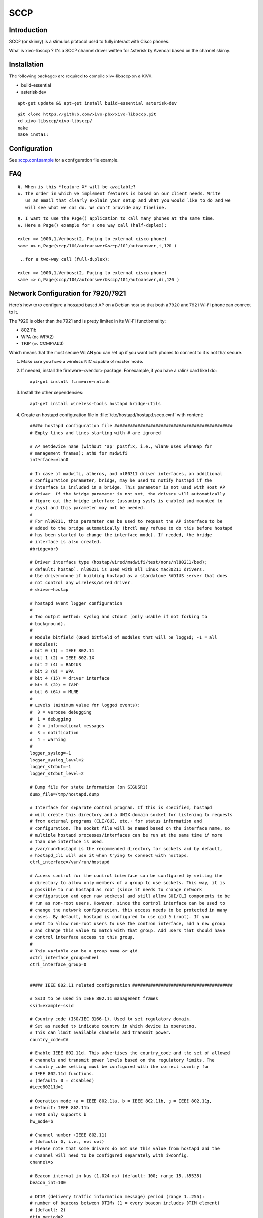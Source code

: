 ****
SCCP
****

Introduction
============

SCCP (or skinny) is a stimulus protocol used to fully interact with Cisco phones.

What is xivo-libsccp ? It's a SCCP channel driver written for Asterisk by Avencall based on the channel skinny.


Installation
============

The following packages are required to compile xivo-libsccp on a XiVO.

* build-essential
* asterisk-dev

::

   apt-get update && apt-get install build-essential asterisk-dev

::

   git clone https://github.com/xivo-pbx/xivo-libsccp.git
   cd xivo-libsccp/xivo-libsccp/
   make
   make install


Configuration
=============

See `sccp.conf.sample`_ for a configuration file example.

.. _sccp.conf.sample: https://raw.github.com/xivo-pbx/xivo-libsccp/master/configs/sccp.conf.sample


FAQ
===

::

   Q. When is this *feature X* will be available?
   A. The order in which we implement features is based on our client needs. Write
      us an email that clearly explain your setup and what you would like to do and we
      will see what we can do. We don't provide any timeline.

::

   Q. I want to use the Page() application to call many phones at the same time.
   A. Here a Page() example for a one way call (half-duplex):

   exten => 1000,1,Verbose(2, Paging to external cisco phone)
   same => n,Page(sccp/100/autoanswer&sccp/101/autoanswer,i,120 )

   ...for a two-way call (full-duplex):

   exten => 1000,1,Verbose(2, Paging to external cisco phone)
   same => n,Page(sccp/100/autoanswer&sccp/101/autoanswer,di,120 )


Network Configuration for 7920/7921
===================================

Here's how to to configure a hostapd based AP on a Debian host so that both
a 7920 and 7921 Wi-Fi phone can connect to it.

The 7920 is older than the 7921 and is pretty limited in its Wi-Fi functionnality:

* 802.11b
* WPA (no WPA2)
* TKIP (no CCMP/AES)

Which means that the most secure WLAN you can set up if you want both phones to
connect to it is not that secure.

#. Make sure you have a wireless NIC capable of master mode.

#. If needed, install the firmware-<vendor> package. For example, if you have a ralink
   card like I do::

      apt-get install firmware-ralink

#. Install the other dependencies::

      apt-get install wireless-tools hostapd bridge-utils

#. Create an hostapd configuration file in :file:`/etc/hostapd/hostapd.sccp.conf` with content::

      ##### hostapd configuration file ##############################################
      # Empty lines and lines starting with # are ignored

      # AP netdevice name (without 'ap' postfix, i.e., wlan0 uses wlan0ap for
      # management frames); ath0 for madwifi
      interface=wlan0

      # In case of madwifi, atheros, and nl80211 driver interfaces, an additional
      # configuration parameter, bridge, may be used to notify hostapd if the
      # interface is included in a bridge. This parameter is not used with Host AP
      # driver. If the bridge parameter is not set, the drivers will automatically
      # figure out the bridge interface (assuming sysfs is enabled and mounted to
      # /sys) and this parameter may not be needed.
      #
      # For nl80211, this parameter can be used to request the AP interface to be
      # added to the bridge automatically (brctl may refuse to do this before hostapd
      # has been started to change the interface mode). If needed, the bridge
      # interface is also created.
      #bridge=br0

      # Driver interface type (hostap/wired/madwifi/test/none/nl80211/bsd);
      # default: hostap). nl80211 is used with all Linux mac80211 drivers.
      # Use driver=none if building hostapd as a standalone RADIUS server that does
      # not control any wireless/wired driver.
      # driver=hostap

      # hostapd event logger configuration
      #
      # Two output method: syslog and stdout (only usable if not forking to
      # background).
      #
      # Module bitfield (ORed bitfield of modules that will be logged; -1 = all
      # modules):
      # bit 0 (1) = IEEE 802.11
      # bit 1 (2) = IEEE 802.1X
      # bit 2 (4) = RADIUS
      # bit 3 (8) = WPA
      # bit 4 (16) = driver interface
      # bit 5 (32) = IAPP
      # bit 6 (64) = MLME
      #
      # Levels (minimum value for logged events):
      #  0 = verbose debugging
      #  1 = debugging
      #  2 = informational messages
      #  3 = notification
      #  4 = warning
      #
      logger_syslog=-1
      logger_syslog_level=2
      logger_stdout=-1
      logger_stdout_level=2

      # Dump file for state information (on SIGUSR1)
      dump_file=/tmp/hostapd.dump

      # Interface for separate control program. If this is specified, hostapd
      # will create this directory and a UNIX domain socket for listening to requests
      # from external programs (CLI/GUI, etc.) for status information and
      # configuration. The socket file will be named based on the interface name, so
      # multiple hostapd processes/interfaces can be run at the same time if more
      # than one interface is used.
      # /var/run/hostapd is the recommended directory for sockets and by default,
      # hostapd_cli will use it when trying to connect with hostapd.
      ctrl_interface=/var/run/hostapd

      # Access control for the control interface can be configured by setting the
      # directory to allow only members of a group to use sockets. This way, it is
      # possible to run hostapd as root (since it needs to change network
      # configuration and open raw sockets) and still allow GUI/CLI components to be
      # run as non-root users. However, since the control interface can be used to
      # change the network configuration, this access needs to be protected in many
      # cases. By default, hostapd is configured to use gid 0 (root). If you
      # want to allow non-root users to use the contron interface, add a new group
      # and change this value to match with that group. Add users that should have
      # control interface access to this group.
      #
      # This variable can be a group name or gid.
      #ctrl_interface_group=wheel
      ctrl_interface_group=0


      ##### IEEE 802.11 related configuration #######################################

      # SSID to be used in IEEE 802.11 management frames
      ssid=example-ssid

      # Country code (ISO/IEC 3166-1). Used to set regulatory domain.
      # Set as needed to indicate country in which device is operating.
      # This can limit available channels and transmit power.
      country_code=CA

      # Enable IEEE 802.11d. This advertises the country_code and the set of allowed
      # channels and transmit power levels based on the regulatory limits. The
      # country_code setting must be configured with the correct country for
      # IEEE 802.11d functions.
      # (default: 0 = disabled)
      #ieee80211d=1

      # Operation mode (a = IEEE 802.11a, b = IEEE 802.11b, g = IEEE 802.11g,
      # Default: IEEE 802.11b
      # 7920 only supports b
      hw_mode=b

      # Channel number (IEEE 802.11)
      # (default: 0, i.e., not set)
      # Please note that some drivers do not use this value from hostapd and the
      # channel will need to be configured separately with iwconfig.
      channel=5

      # Beacon interval in kus (1.024 ms) (default: 100; range 15..65535)
      beacon_int=100

      # DTIM (delivery traffic information message) period (range 1..255):
      # number of beacons between DTIMs (1 = every beacon includes DTIM element)
      # (default: 2)
      dtim_period=2

      # Maximum number of stations allowed in station table. New stations will be
      # rejected after the station table is full. IEEE 802.11 has a limit of 2007
      # different association IDs, so this number should not be larger than that.
      # (default: 2007)
      max_num_sta=255

      # RTS/CTS threshold; 2347 = disabled (default); range 0..2347
      # If this field is not included in hostapd.conf, hostapd will not control
      # RTS threshold and 'iwconfig wlan# rts <val>' can be used to set it.
      rts_threshold=2347

      # Fragmentation threshold; 2346 = disabled (default); range 256..2346
      # If this field is not included in hostapd.conf, hostapd will not control
      # fragmentation threshold and 'iwconfig wlan# frag <val>' can be used to set
      # it.
      fragm_threshold=2346

      # Rate configuration
      # Default is to enable all rates supported by the hardware. This configuration
      # item allows this list be filtered so that only the listed rates will be left
      # in the list. If the list is empty, all rates are used. This list can have
      # entries that are not in the list of rates the hardware supports (such entries
      # are ignored). The entries in this list are in 100 kbps, i.e., 11 Mbps = 110.
      # If this item is present, at least one rate have to be matching with the rates
      # hardware supports.
      # default: use the most common supported rate setting for the selected
      # hw_mode (i.e., this line can be removed from configuration file in most
      # cases)
      #supported_rates=10 20 55 110 60 90 120 180 240 360 480 540

      # Basic rate set configuration
      # List of rates (in 100 kbps) that are included in the basic rate set.
      # If this item is not included, usually reasonable default set is used.
      #basic_rates=10 20
      #basic_rates=10 20 55 110
      #basic_rates=60 120 240

      # Short Preamble
      # This parameter can be used to enable optional use of short preamble for
      # frames sent at 2 Mbps, 5.5 Mbps, and 11 Mbps to improve network performance.
      # This applies only to IEEE 802.11b-compatible networks and this should only be
      # enabled if the local hardware supports use of short preamble. If any of the
      # associated STAs do not support short preamble, use of short preamble will be
      # disabled (and enabled when such STAs disassociate) dynamically.
      # 0 = do not allow use of short preamble (default)
      # 1 = allow use of short preamble
      #preamble=1

      # Station MAC address -based authentication
      # Please note that this kind of access control requires a driver that uses
      # hostapd to take care of management frame processing and as such, this can be
      # used with driver=hostap or driver=nl80211, but not with driver=madwifi.
      # 0 = accept unless in deny list
      # 1 = deny unless in accept list
      # 2 = use external RADIUS server (accept/deny lists are searched first)
      macaddr_acl=0

      # Accept/deny lists are read from separate files (containing list of
      # MAC addresses, one per line). Use absolute path name to make sure that the
      # files can be read on SIGHUP configuration reloads.
      #accept_mac_file=/etc/hostapd.accept
      #deny_mac_file=/etc/hostapd.deny

      # IEEE 802.11 specifies two authentication algorithms. hostapd can be
      # configured to allow both of these or only one. Open system authentication
      # should be used with IEEE 802.1X.
      # Bit fields of allowed authentication algorithms:
      # bit 0 = Open System Authentication
      # bit 1 = Shared Key Authentication (requires WEP)
      auth_algs=1

      # Send empty SSID in beacons and ignore probe request frames that do not
      # specify full SSID, i.e., require stations to know SSID.
      # default: disabled (0)
      # 1 = send empty (length=0) SSID in beacon and ignore probe request for
      #     broadcast SSID
      # 2 = clear SSID (ASCII 0), but keep the original length (this may be required
      #     with some clients that do not support empty SSID) and ignore probe
      #     requests for broadcast SSID
      ignore_broadcast_ssid=0

      # TX queue parameters (EDCF / bursting)
      # tx_queue_<queue name>_<param>
      # queues: data0, data1, data2, data3, after_beacon, beacon
      #		(data0 is the highest priority queue)
      # parameters:
      #   aifs: AIFS (default 2)
      #   cwmin: cwMin (1, 3, 7, 15, 31, 63, 127, 255, 511, 1023)
      #   cwmax: cwMax (1, 3, 7, 15, 31, 63, 127, 255, 511, 1023); cwMax >= cwMin
      #   burst: maximum length (in milliseconds with precision of up to 0.1 ms) for
      #          bursting
      #
      # Default WMM parameters (IEEE 802.11 draft; 11-03-0504-03-000e):
      # These parameters are used by the access point when transmitting frames
      # to the clients.
      #
      # Low priority / AC_BK = background
      #tx_queue_data3_aifs=7
      #tx_queue_data3_cwmin=15
      #tx_queue_data3_cwmax=1023
      #tx_queue_data3_burst=0
      # Note: for IEEE 802.11b mode: cWmin=31 cWmax=1023 burst=0
      #
      # Normal priority / AC_BE = best effort
      #tx_queue_data2_aifs=3
      #tx_queue_data2_cwmin=15
      #tx_queue_data2_cwmax=63
      #tx_queue_data2_burst=0
      # Note: for IEEE 802.11b mode: cWmin=31 cWmax=127 burst=0
      #
      # High priority / AC_VI = video
      #tx_queue_data1_aifs=1
      #tx_queue_data1_cwmin=7
      #tx_queue_data1_cwmax=15
      #tx_queue_data1_burst=3.0
      # Note: for IEEE 802.11b mode: cWmin=15 cWmax=31 burst=6.0
      #
      # Highest priority / AC_VO = voice
      #tx_queue_data0_aifs=1
      #tx_queue_data0_cwmin=3
      #tx_queue_data0_cwmax=7
      #tx_queue_data0_burst=1.5
      # Note: for IEEE 802.11b mode: cWmin=7 cWmax=15 burst=3.3

      # 802.1D Tag (= UP) to AC mappings
      # WMM specifies following mapping of data frames to different ACs. This mapping
      # can be configured using Linux QoS/tc and sch_pktpri.o module.
      # 802.1D Tag	802.1D Designation	Access Category	WMM Designation
      # 1		BK			AC_BK		Background
      # 2		-			AC_BK		Background
      # 0		BE			AC_BE		Best Effort
      # 3		EE			AC_BE		Best Effort
      # 4		CL			AC_VI		Video
      # 5		VI			AC_VI		Video
      # 6		VO			AC_VO		Voice
      # 7		NC			AC_VO		Voice
      # Data frames with no priority information: AC_BE
      # Management frames: AC_VO
      # PS-Poll frames: AC_BE

      # Default WMM parameters (IEEE 802.11 draft; 11-03-0504-03-000e):
      # for 802.11a or 802.11g networks
      # These parameters are sent to WMM clients when they associate.
      # The parameters will be used by WMM clients for frames transmitted to the
      # access point.
      #
      # note - txop_limit is in units of 32microseconds
      # note - acm is admission control mandatory flag. 0 = admission control not
      # required, 1 = mandatory
      # note - here cwMin and cmMax are in exponent form. the actual cw value used
      # will be (2^n)-1 where n is the value given here
      #
      wmm_enabled=1
      #
      # WMM-PS Unscheduled Automatic Power Save Delivery [U-APSD]
      # Enable this flag if U-APSD supported outside hostapd (eg., Firmware/driver)
      #uapsd_advertisement_enabled=1
      #
      # Low priority / AC_BK = background
      wmm_ac_bk_cwmin=4
      wmm_ac_bk_cwmax=10
      wmm_ac_bk_aifs=7
      wmm_ac_bk_txop_limit=0
      wmm_ac_bk_acm=0
      # Note: for IEEE 802.11b mode: cWmin=5 cWmax=10
      #
      # Normal priority / AC_BE = best effort
      wmm_ac_be_aifs=3
      wmm_ac_be_cwmin=4
      wmm_ac_be_cwmax=10
      wmm_ac_be_txop_limit=0
      wmm_ac_be_acm=0
      # Note: for IEEE 802.11b mode: cWmin=5 cWmax=7
      #
      # High priority / AC_VI = video
      wmm_ac_vi_aifs=2
      wmm_ac_vi_cwmin=3
      wmm_ac_vi_cwmax=4
      wmm_ac_vi_txop_limit=94
      wmm_ac_vi_acm=0
      # Note: for IEEE 802.11b mode: cWmin=4 cWmax=5 txop_limit=188
      #
      # Highest priority / AC_VO = voice
      wmm_ac_vo_aifs=2
      wmm_ac_vo_cwmin=2
      wmm_ac_vo_cwmax=3
      wmm_ac_vo_txop_limit=47
      wmm_ac_vo_acm=0
      # Note: for IEEE 802.11b mode: cWmin=3 cWmax=4 burst=102

      # Static WEP key configuration
      #
      # The key number to use when transmitting.
      # It must be between 0 and 3, and the corresponding key must be set.
      # default: not set
      #wep_default_key=0
      # The WEP keys to use.
      # A key may be a quoted string or unquoted hexadecimal digits.
      # The key length should be 5, 13, or 16 characters, or 10, 26, or 32
      # digits, depending on whether 40-bit (64-bit), 104-bit (128-bit), or
      # 128-bit (152-bit) WEP is used.
      # Only the default key must be supplied; the others are optional.
      # default: not set
      #wep_key0=123456789a
      #wep_key1="vwxyz"
      #wep_key2=0102030405060708090a0b0c0d
      #wep_key3=".2.4.6.8.0.23"

      # Station inactivity limit
      #
      # If a station does not send anything in ap_max_inactivity seconds, an
      # empty data frame is sent to it in order to verify whether it is
      # still in range. If this frame is not ACKed, the station will be
      # disassociated and then deauthenticated. This feature is used to
      # clear station table of old entries when the STAs move out of the
      # range.
      #
      # The station can associate again with the AP if it is still in range;
      # this inactivity poll is just used as a nicer way of verifying
      # inactivity; i.e., client will not report broken connection because
      # disassociation frame is not sent immediately without first polling
      # the STA with a data frame.
      # default: 300 (i.e., 5 minutes)
      #ap_max_inactivity=300

      # Disassociate stations based on excessive transmission failures or other
      # indications of connection loss. This depends on the driver capabilities and
      # may not be available with all drivers.
      #disassoc_low_ack=1

      # Maximum allowed Listen Interval (how many Beacon periods STAs are allowed to
      # remain asleep). Default: 65535 (no limit apart from field size)
      #max_listen_interval=100

      # WDS (4-address frame) mode with per-station virtual interfaces
      # (only supported with driver=nl80211)
      # This mode allows associated stations to use 4-address frames to allow layer 2
      # bridging to be used.
      #wds_sta=1

      # If bridge parameter is set, the WDS STA interface will be added to the same
      # bridge by default. This can be overridden with the wds_bridge parameter to
      # use a separate bridge.
      #wds_bridge=wds-br0

      # Client isolation can be used to prevent low-level bridging of frames between
      # associated stations in the BSS. By default, this bridging is allowed.
      #ap_isolate=1

      ##### IEEE 802.11n related configuration ######################################

      # ieee80211n: Whether IEEE 802.11n (HT) is enabled
      # 0 = disabled (default)
      # 1 = enabled
      # Note: You will also need to enable WMM for full HT functionality.
      #ieee80211n=1

      # ht_capab: HT capabilities (list of flags)
      # LDPC coding capability: [LDPC] = supported
      # Supported channel width set: [HT40-] = both 20 MHz and 40 MHz with secondary
      #	channel below the primary channel; [HT40+] = both 20 MHz and 40 MHz
      #	with secondary channel below the primary channel
      #	(20 MHz only if neither is set)
      #	Note: There are limits on which channels can be used with HT40- and
      #	HT40+. Following table shows the channels that may be available for
      #	HT40- and HT40+ use per IEEE 802.11n Annex J:
      #	freq		HT40-		HT40+
      #	2.4 GHz		5-13		1-7 (1-9 in Europe/Japan)
      #	5 GHz		40,48,56,64	36,44,52,60
      #	(depending on the location, not all of these channels may be available
      #	for use)
      #	Please note that 40 MHz channels may switch their primary and secondary
      #	channels if needed or creation of 40 MHz channel maybe rejected based
      #	on overlapping BSSes. These changes are done automatically when hostapd
      #	is setting up the 40 MHz channel.
      # Spatial Multiplexing (SM) Power Save: [SMPS-STATIC] or [SMPS-DYNAMIC]
      #	(SMPS disabled if neither is set)
      # HT-greenfield: [GF] (disabled if not set)
      # Short GI for 20 MHz: [SHORT-GI-20] (disabled if not set)
      # Short GI for 40 MHz: [SHORT-GI-40] (disabled if not set)
      # Tx STBC: [TX-STBC] (disabled if not set)
      # Rx STBC: [RX-STBC1] (one spatial stream), [RX-STBC12] (one or two spatial
      #	streams), or [RX-STBC123] (one, two, or three spatial streams); Rx STBC
      #	disabled if none of these set
      # HT-delayed Block Ack: [DELAYED-BA] (disabled if not set)
      # Maximum A-MSDU length: [MAX-AMSDU-7935] for 7935 octets (3839 octets if not
      #	set)
      # DSSS/CCK Mode in 40 MHz: [DSSS_CCK-40] = allowed (not allowed if not set)
      # PSMP support: [PSMP] (disabled if not set)
      # L-SIG TXOP protection support: [LSIG-TXOP-PROT] (disabled if not set)
      #ht_capab=[HT40-][SHORT-GI-20][SHORT-GI-40]

      # Require stations to support HT PHY (reject association if they do not)
      #require_ht=1

      ##### IEEE 802.1X-2004 related configuration ##################################

      # Require IEEE 802.1X authorization
      #ieee8021x=1

      # IEEE 802.1X/EAPOL version
      # hostapd is implemented based on IEEE Std 802.1X-2004 which defines EAPOL
      # version 2. However, there are many client implementations that do not handle
      # the new version number correctly (they seem to drop the frames completely).
      # In order to make hostapd interoperate with these clients, the version number
      # can be set to the older version (1) with this configuration value.
      #eapol_version=2

      # Optional displayable message sent with EAP Request-Identity. The first \0
      # in this string will be converted to ASCII-0 (nul). This can be used to
      # separate network info (comma separated list of attribute=value pairs); see,
      # e.g., RFC 4284.
      #eap_message=hello
      #eap_message=hello\0networkid=netw,nasid=foo,portid=0,NAIRealms=example.com

      # WEP rekeying (disabled if key lengths are not set or are set to 0)
      # Key lengths for default/broadcast and individual/unicast keys:
      # 5 = 40-bit WEP (also known as 64-bit WEP with 40 secret bits)
      # 13 = 104-bit WEP (also known as 128-bit WEP with 104 secret bits)
      #wep_key_len_broadcast=5
      #wep_key_len_unicast=5
      # Rekeying period in seconds. 0 = do not rekey (i.e., set keys only once)
      #wep_rekey_period=300

      # EAPOL-Key index workaround (set bit7) for WinXP Supplicant (needed only if
      # only broadcast keys are used)
      eapol_key_index_workaround=0

      # EAP reauthentication period in seconds (default: 3600 seconds; 0 = disable
      # reauthentication).
      #eap_reauth_period=3600

      # Use PAE group address (01:80:c2:00:00:03) instead of individual target
      # address when sending EAPOL frames with driver=wired. This is the most common
      # mechanism used in wired authentication, but it also requires that the port
      # is only used by one station.
      #use_pae_group_addr=1

      ##### Integrated EAP server ###################################################

      # Optionally, hostapd can be configured to use an integrated EAP server
      # to process EAP authentication locally without need for an external RADIUS
      # server. This functionality can be used both as a local authentication server
      # for IEEE 802.1X/EAPOL and as a RADIUS server for other devices.

      # Use integrated EAP server instead of external RADIUS authentication
      # server. This is also needed if hostapd is configured to act as a RADIUS
      # authentication server.
      eap_server=0

      # Path for EAP server user database
      #eap_user_file=/etc/hostapd.eap_user

      # CA certificate (PEM or DER file) for EAP-TLS/PEAP/TTLS
      #ca_cert=/etc/hostapd.ca.pem

      # Server certificate (PEM or DER file) for EAP-TLS/PEAP/TTLS
      #server_cert=/etc/hostapd.server.pem

      # Private key matching with the server certificate for EAP-TLS/PEAP/TTLS
      # This may point to the same file as server_cert if both certificate and key
      # are included in a single file. PKCS#12 (PFX) file (.p12/.pfx) can also be
      # used by commenting out server_cert and specifying the PFX file as the
      # private_key.
      #private_key=/etc/hostapd.server.prv

      # Passphrase for private key
      #private_key_passwd=secret passphrase

      # Enable CRL verification.
      # Note: hostapd does not yet support CRL downloading based on CDP. Thus, a
      # valid CRL signed by the CA is required to be included in the ca_cert file.
      # This can be done by using PEM format for CA certificate and CRL and
      # concatenating these into one file. Whenever CRL changes, hostapd needs to be
      # restarted to take the new CRL into use.
      # 0 = do not verify CRLs (default)
      # 1 = check the CRL of the user certificate
      # 2 = check all CRLs in the certificate path
      #check_crl=1

      # dh_file: File path to DH/DSA parameters file (in PEM format)
      # This is an optional configuration file for setting parameters for an
      # ephemeral DH key exchange. In most cases, the default RSA authentication does
      # not use this configuration. However, it is possible setup RSA to use
      # ephemeral DH key exchange. In addition, ciphers with DSA keys always use
      # ephemeral DH keys. This can be used to achieve forward secrecy. If the file
      # is in DSA parameters format, it will be automatically converted into DH
      # params. This parameter is required if anonymous EAP-FAST is used.
      # You can generate DH parameters file with OpenSSL, e.g.,
      # "openssl dhparam -out /etc/hostapd.dh.pem 1024"
      #dh_file=/etc/hostapd.dh.pem

      # Fragment size for EAP methods
      #fragment_size=1400

      # Configuration data for EAP-SIM database/authentication gateway interface.
      # This is a text string in implementation specific format. The example
      # implementation in eap_sim_db.c uses this as the UNIX domain socket name for
      # the HLR/AuC gateway (e.g., hlr_auc_gw). In this case, the path uses "unix:"
      # prefix.
      #eap_sim_db=unix:/tmp/hlr_auc_gw.sock

      # Encryption key for EAP-FAST PAC-Opaque values. This key must be a secret,
      # random value. It is configured as a 16-octet value in hex format. It can be
      # generated, e.g., with the following command:
      # od -tx1 -v -N16 /dev/random | colrm 1 8 | tr -d ' '
      #pac_opaque_encr_key=000102030405060708090a0b0c0d0e0f

      # EAP-FAST authority identity (A-ID)
      # A-ID indicates the identity of the authority that issues PACs. The A-ID
      # should be unique across all issuing servers. In theory, this is a variable
      # length field, but due to some existing implementations requiring A-ID to be
      # 16 octets in length, it is strongly recommended to use that length for the
      # field to provid interoperability with deployed peer implementations. This
      # field is configured in hex format.
      #eap_fast_a_id=101112131415161718191a1b1c1d1e1f

      # EAP-FAST authority identifier information (A-ID-Info)
      # This is a user-friendly name for the A-ID. For example, the enterprise name
      # and server name in a human-readable format. This field is encoded as UTF-8.
      #eap_fast_a_id_info=test server

      # Enable/disable different EAP-FAST provisioning modes:
      #0 = provisioning disabled
      #1 = only anonymous provisioning allowed
      #2 = only authenticated provisioning allowed
      #3 = both provisioning modes allowed (default)
      #eap_fast_prov=3

      # EAP-FAST PAC-Key lifetime in seconds (hard limit)
      #pac_key_lifetime=604800

      # EAP-FAST PAC-Key refresh time in seconds (soft limit on remaining hard
      # limit). The server will generate a new PAC-Key when this number of seconds
      # (or fewer) of the lifetime remains.
      #pac_key_refresh_time=86400

      # EAP-SIM and EAP-AKA protected success/failure indication using AT_RESULT_IND
      # (default: 0 = disabled).
      #eap_sim_aka_result_ind=1

      # Trusted Network Connect (TNC)
      # If enabled, TNC validation will be required before the peer is allowed to
      # connect. Note: This is only used with EAP-TTLS and EAP-FAST. If any other
      # EAP method is enabled, the peer will be allowed to connect without TNC.
      #tnc=1


      ##### IEEE 802.11f - Inter-Access Point Protocol (IAPP) #######################

      # Interface to be used for IAPP broadcast packets
      #iapp_interface=eth0


      ##### RADIUS client configuration #############################################
      # for IEEE 802.1X with external Authentication Server, IEEE 802.11
      # authentication with external ACL for MAC addresses, and accounting

      # The own IP address of the access point (used as NAS-IP-Address)
      own_ip_addr=127.0.0.1

      # Optional NAS-Identifier string for RADIUS messages. When used, this should be
      # a unique to the NAS within the scope of the RADIUS server. For example, a
      # fully qualified domain name can be used here.
      # When using IEEE 802.11r, nas_identifier must be set and must be between 1 and
      # 48 octets long.
      #nas_identifier=ap.example.com

      # RADIUS authentication server
      #auth_server_addr=127.0.0.1
      #auth_server_port=1812
      #auth_server_shared_secret=secret

      # RADIUS accounting server
      #acct_server_addr=127.0.0.1
      #acct_server_port=1813
      #acct_server_shared_secret=secret

      # Secondary RADIUS servers; to be used if primary one does not reply to
      # RADIUS packets. These are optional and there can be more than one secondary
      # server listed.
      #auth_server_addr=127.0.0.2
      #auth_server_port=1812
      #auth_server_shared_secret=secret2
      #
      #acct_server_addr=127.0.0.2
      #acct_server_port=1813
      #acct_server_shared_secret=secret2

      # Retry interval for trying to return to the primary RADIUS server (in
      # seconds). RADIUS client code will automatically try to use the next server
      # when the current server is not replying to requests. If this interval is set,
      # primary server will be retried after configured amount of time even if the
      # currently used secondary server is still working.
      #radius_retry_primary_interval=600


      # Interim accounting update interval
      # If this is set (larger than 0) and acct_server is configured, hostapd will
      # send interim accounting updates every N seconds. Note: if set, this overrides
      # possible Acct-Interim-Interval attribute in Access-Accept message. Thus, this
      # value should not be configured in hostapd.conf, if RADIUS server is used to
      # control the interim interval.
      # This value should not be less 600 (10 minutes) and must not be less than
      # 60 (1 minute).
      #radius_acct_interim_interval=600

      # Dynamic VLAN mode; allow RADIUS authentication server to decide which VLAN
      # is used for the stations. This information is parsed from following RADIUS
      # attributes based on RFC 3580 and RFC 2868: Tunnel-Type (value 13 = VLAN),
      # Tunnel-Medium-Type (value 6 = IEEE 802), Tunnel-Private-Group-ID (value
      # VLANID as a string). vlan_file option below must be configured if dynamic
      # VLANs are used. Optionally, the local MAC ACL list (accept_mac_file) can be
      # used to set static client MAC address to VLAN ID mapping.
      # 0 = disabled (default)
      # 1 = option; use default interface if RADIUS server does not include VLAN ID
      # 2 = required; reject authentication if RADIUS server does not include VLAN ID
      #dynamic_vlan=0

      # VLAN interface list for dynamic VLAN mode is read from a separate text file.
      # This list is used to map VLAN ID from the RADIUS server to a network
      # interface. Each station is bound to one interface in the same way as with
      # multiple BSSIDs or SSIDs. Each line in this text file is defining a new
      # interface and the line must include VLAN ID and interface name separated by
      # white space (space or tab).
      #vlan_file=/etc/hostapd.vlan

      # Interface where 802.1q tagged packets should appear when a RADIUS server is
      # used to determine which VLAN a station is on.  hostapd creates a bridge for
      # each VLAN.  Then hostapd adds a VLAN interface (associated with the interface
      # indicated by 'vlan_tagged_interface') and the appropriate wireless interface
      # to the bridge.
      #vlan_tagged_interface=eth0


      ##### RADIUS authentication server configuration ##############################

      # hostapd can be used as a RADIUS authentication server for other hosts. This
      # requires that the integrated EAP server is also enabled and both
      # authentication services are sharing the same configuration.

      # File name of the RADIUS clients configuration for the RADIUS server. If this
      # commented out, RADIUS server is disabled.
      #radius_server_clients=/etc/hostapd.radius_clients

      # The UDP port number for the RADIUS authentication server
      #radius_server_auth_port=1812

      # Use IPv6 with RADIUS server (IPv4 will also be supported using IPv6 API)
      #radius_server_ipv6=1


      ##### WPA/IEEE 802.11i configuration ##########################################

      # Enable WPA. Setting this variable configures the AP to require WPA (either
      # WPA-PSK or WPA-RADIUS/EAP based on other configuration). For WPA-PSK, either
      # wpa_psk or wpa_passphrase must be set and wpa_key_mgmt must include WPA-PSK.
      # For WPA-RADIUS/EAP, ieee8021x must be set (but without dynamic WEP keys),
      # RADIUS authentication server must be configured, and WPA-EAP must be included
      # in wpa_key_mgmt.
      # This field is a bit field that can be used to enable WPA (IEEE 802.11i/D3.0)
      # and/or WPA2 (full IEEE 802.11i/RSN):
      # bit0 = WPA
      # bit1 = IEEE 802.11i/RSN (WPA2) (dot11RSNAEnabled)
      # 7920 doesn't support WPA2
      wpa=1

      # WPA pre-shared keys for WPA-PSK. This can be either entered as a 256-bit
      # secret in hex format (64 hex digits), wpa_psk, or as an ASCII passphrase
      # (8..63 characters) that will be converted to PSK. This conversion uses SSID
      # so the PSK changes when ASCII passphrase is used and the SSID is changed.
      # wpa_psk (dot11RSNAConfigPSKValue)
      # wpa_passphrase (dot11RSNAConfigPSKPassPhrase)
      #wpa_psk=0123456789abcdef0123456789abcdef0123456789abcdef0123456789abcdef
      wpa_passphrase=example-password

      # Optionally, WPA PSKs can be read from a separate text file (containing list
      # of (PSK,MAC address) pairs. This allows more than one PSK to be configured.
      # Use absolute path name to make sure that the files can be read on SIGHUP
      # configuration reloads.
      #wpa_psk_file=/etc/hostapd.wpa_psk

      # Set of accepted key management algorithms (WPA-PSK, WPA-EAP, or both). The
      # entries are separated with a space. WPA-PSK-SHA256 and WPA-EAP-SHA256 can be
      # added to enable SHA256-based stronger algorithms.
      # (dot11RSNAConfigAuthenticationSuitesTable)
      wpa_key_mgmt=WPA-PSK

      # Set of accepted cipher suites (encryption algorithms) for pairwise keys
      # (unicast packets). This is a space separated list of algorithms:
      # CCMP = AES in Counter mode with CBC-MAC [RFC 3610, IEEE 802.11i/D7.0]
      # TKIP = Temporal Key Integrity Protocol [IEEE 802.11i/D7.0]
      # Group cipher suite (encryption algorithm for broadcast and multicast frames)
      # is automatically selected based on this configuration. If only CCMP is
      # allowed as the pairwise cipher, group cipher will also be CCMP. Otherwise,
      # TKIP will be used as the group cipher.
      # (dot11RSNAConfigPairwiseCiphersTable)
      # Pairwise cipher for WPA (v1) (default: TKIP)
      # 7920 only supports TKIP
      wpa_pairwise=TKIP
      # Pairwise cipher for RSN/WPA2 (default: use wpa_pairwise value)
      #rsn_pairwise=CCMP

      # Time interval for rekeying GTK (broadcast/multicast encryption keys) in
      # seconds. (dot11RSNAConfigGroupRekeyTime)
      #wpa_group_rekey=600

      # Rekey GTK when any STA that possesses the current GTK is leaving the BSS.
      # (dot11RSNAConfigGroupRekeyStrict)
      #wpa_strict_rekey=1

      # Time interval for rekeying GMK (master key used internally to generate GTKs
      # (in seconds).
      #wpa_gmk_rekey=86400

      # Maximum lifetime for PTK in seconds. This can be used to enforce rekeying of
      # PTK to mitigate some attacks against TKIP deficiencies.
      #wpa_ptk_rekey=600

      # Enable IEEE 802.11i/RSN/WPA2 pre-authentication. This is used to speed up
      # roaming be pre-authenticating IEEE 802.1X/EAP part of the full RSN
      # authentication and key handshake before actually associating with a new AP.
      # (dot11RSNAPreauthenticationEnabled)
      #rsn_preauth=1
      #
      # Space separated list of interfaces from which pre-authentication frames are
      # accepted (e.g., 'eth0' or 'eth0 wlan0wds0'. This list should include all
      # interface that are used for connections to other APs. This could include
      # wired interfaces and WDS links. The normal wireless data interface towards
      # associated stations (e.g., wlan0) should not be added, since
      # pre-authentication is only used with APs other than the currently associated
      # one.
      #rsn_preauth_interfaces=eth0

      # peerkey: Whether PeerKey negotiation for direct links (IEEE 802.11e) is
      # allowed. This is only used with RSN/WPA2.
      # 0 = disabled (default)
      # 1 = enabled
      #peerkey=1

      # ieee80211w: Whether management frame protection (MFP) is enabled
      # 0 = disabled (default)
      # 1 = optional
      # 2 = required
      #ieee80211w=0

      # Association SA Query maximum timeout (in TU = 1.024 ms; for MFP)
      # (maximum time to wait for a SA Query response)
      # dot11AssociationSAQueryMaximumTimeout, 1...4294967295
      #assoc_sa_query_max_timeout=1000

      # Association SA Query retry timeout (in TU = 1.024 ms; for MFP)
      # (time between two subsequent SA Query requests)
      # dot11AssociationSAQueryRetryTimeout, 1...4294967295
      #assoc_sa_query_retry_timeout=201

      # disable_pmksa_caching: Disable PMKSA caching
      # This parameter can be used to disable caching of PMKSA created through EAP
      # authentication. RSN preauthentication may still end up using PMKSA caching if
      # it is enabled (rsn_preauth=1).
      # 0 = PMKSA caching enabled (default)
      # 1 = PMKSA caching disabled
      #disable_pmksa_caching=0

      # okc: Opportunistic Key Caching (aka Proactive Key Caching)
      # Allow PMK cache to be shared opportunistically among configured interfaces
      # and BSSes (i.e., all configurations within a single hostapd process).
      # 0 = disabled (default)
      # 1 = enabled
      #okc=1


      ##### IEEE 802.11r configuration ##############################################

      # Mobility Domain identifier (dot11FTMobilityDomainID, MDID)
      # MDID is used to indicate a group of APs (within an ESS, i.e., sharing the
      # same SSID) between which a STA can use Fast BSS Transition.
      # 2-octet identifier as a hex string.
      #mobility_domain=a1b2

      # PMK-R0 Key Holder identifier (dot11FTR0KeyHolderID)
      # 1 to 48 octet identifier.
      # This is configured with nas_identifier (see RADIUS client section above).

      # Default lifetime of the PMK-RO in minutes; range 1..65535
      # (dot11FTR0KeyLifetime)
      #r0_key_lifetime=10000

      # PMK-R1 Key Holder identifier (dot11FTR1KeyHolderID)
      # 6-octet identifier as a hex string.
      #r1_key_holder=000102030405

      # Reassociation deadline in time units (TUs / 1.024 ms; range 1000..65535)
      # (dot11FTReassociationDeadline)
      #reassociation_deadline=1000

      # List of R0KHs in the same Mobility Domain
      # format: <MAC address> <NAS Identifier> <128-bit key as hex string>
      # This list is used to map R0KH-ID (NAS Identifier) to a destination MAC
      # address when requesting PMK-R1 key from the R0KH that the STA used during the
      # Initial Mobility Domain Association.
      #r0kh=02:01:02:03:04:05 r0kh-1.example.com 000102030405060708090a0b0c0d0e0f
      #r0kh=02:01:02:03:04:06 r0kh-2.example.com 00112233445566778899aabbccddeeff
      # And so on.. One line per R0KH.

      # List of R1KHs in the same Mobility Domain
      # format: <MAC address> <R1KH-ID> <128-bit key as hex string>
      # This list is used to map R1KH-ID to a destination MAC address when sending
      # PMK-R1 key from the R0KH. This is also the list of authorized R1KHs in the MD
      # that can request PMK-R1 keys.
      #r1kh=02:01:02:03:04:05 02:11:22:33:44:55 000102030405060708090a0b0c0d0e0f
      #r1kh=02:01:02:03:04:06 02:11:22:33:44:66 00112233445566778899aabbccddeeff
      # And so on.. One line per R1KH.

      # Whether PMK-R1 push is enabled at R0KH
      # 0 = do not push PMK-R1 to all configured R1KHs (default)
      # 1 = push PMK-R1 to all configured R1KHs whenever a new PMK-R0 is derived
      #pmk_r1_push=1

      ##### Neighbor table ##########################################################
      # Maximum number of entries kept in AP table (either for neigbor table or for
      # detecting Overlapping Legacy BSS Condition). The oldest entry will be
      # removed when adding a new entry that would make the list grow over this
      # limit. Note! WFA certification for IEEE 802.11g requires that OLBC is
      # enabled, so this field should not be set to 0 when using IEEE 802.11g.
      # default: 255
      #ap_table_max_size=255

      # Number of seconds of no frames received after which entries may be deleted
      # from the AP table. Since passive scanning is not usually performed frequently
      # this should not be set to very small value. In addition, there is no
      # guarantee that every scan cycle will receive beacon frames from the
      # neighboring APs.
      # default: 60
      #ap_table_expiration_time=3600


      ##### Wi-Fi Protected Setup (WPS) #############################################

      # WPS state
      # 0 = WPS disabled (default)
      # 1 = WPS enabled, not configured
      # 2 = WPS enabled, configured
      #wps_state=2

      # AP can be configured into a locked state where new WPS Registrar are not
      # accepted, but previously authorized Registrars (including the internal one)
      # can continue to add new Enrollees.
      #ap_setup_locked=1

      # Universally Unique IDentifier (UUID; see RFC 4122) of the device
      # This value is used as the UUID for the internal WPS Registrar. If the AP
      # is also using UPnP, this value should be set to the device's UPnP UUID.
      # If not configured, UUID will be generated based on the local MAC address.
      #uuid=12345678-9abc-def0-1234-56789abcdef0

      # Note: If wpa_psk_file is set, WPS is used to generate random, per-device PSKs
      # that will be appended to the wpa_psk_file. If wpa_psk_file is not set, the
      # default PSK (wpa_psk/wpa_passphrase) will be delivered to Enrollees. Use of
      # per-device PSKs is recommended as the more secure option (i.e., make sure to
      # set wpa_psk_file when using WPS with WPA-PSK).

      # When an Enrollee requests access to the network with PIN method, the Enrollee
      # PIN will need to be entered for the Registrar. PIN request notifications are
      # sent to hostapd ctrl_iface monitor. In addition, they can be written to a
      # text file that could be used, e.g., to populate the AP administration UI with
      # pending PIN requests. If the following variable is set, the PIN requests will
      # be written to the configured file.
      #wps_pin_requests=/var/run/hostapd_wps_pin_requests

      # Device Name
      # User-friendly description of device; up to 32 octets encoded in UTF-8
      #device_name=Wireless AP

      # Manufacturer
      # The manufacturer of the device (up to 64 ASCII characters)
      #manufacturer=Company

      # Model Name
      # Model of the device (up to 32 ASCII characters)
      #model_name=WAP

      # Model Number
      # Additional device description (up to 32 ASCII characters)
      #model_number=123

      # Serial Number
      # Serial number of the device (up to 32 characters)
      #serial_number=12345

      # Primary Device Type
      # Used format: <categ>-<OUI>-<subcateg>
      # categ = Category as an integer value
      # OUI = OUI and type octet as a 4-octet hex-encoded value; 0050F204 for
      #       default WPS OUI
      # subcateg = OUI-specific Sub Category as an integer value
      # Examples:
      #   1-0050F204-1 (Computer / PC)
      #   1-0050F204-2 (Computer / Server)
      #   5-0050F204-1 (Storage / NAS)
      #   6-0050F204-1 (Network Infrastructure / AP)
      #device_type=6-0050F204-1

      # OS Version
      # 4-octet operating system version number (hex string)
      #os_version=01020300

      # Config Methods
      # List of the supported configuration methods
      # Available methods: usba ethernet label display ext_nfc_token int_nfc_token
      #	nfc_interface push_button keypad virtual_display physical_display
      #	virtual_push_button physical_push_button
      #config_methods=label virtual_display virtual_push_button keypad

      # WPS capability discovery workaround for PBC with Windows 7
      # Windows 7 uses incorrect way of figuring out AP's WPS capabilities by acting
      # as a Registrar and using M1 from the AP. The config methods attribute in that
      # message is supposed to indicate only the configuration method supported by
      # the AP in Enrollee role, i.e., to add an external Registrar. For that case,
      # PBC shall not be used and as such, the PushButton config method is removed
      # from M1 by default. If pbc_in_m1=1 is included in the configuration file,
      # the PushButton config method is left in M1 (if included in config_methods
      # parameter) to allow Windows 7 to use PBC instead of PIN (e.g., from a label
      # in the AP).
      #pbc_in_m1=1

      # Static access point PIN for initial configuration and adding Registrars
      # If not set, hostapd will not allow external WPS Registrars to control the
      # access point. The AP PIN can also be set at runtime with hostapd_cli
      # wps_ap_pin command. Use of temporary (enabled by user action) and random
      # AP PIN is much more secure than configuring a static AP PIN here. As such,
      # use of the ap_pin parameter is not recommended if the AP device has means for
      # displaying a random PIN.
      #ap_pin=12345670

      # Skip building of automatic WPS credential
      # This can be used to allow the automatically generated Credential attribute to
      # be replaced with pre-configured Credential(s).
      #skip_cred_build=1

      # Additional Credential attribute(s)
      # This option can be used to add pre-configured Credential attributes into M8
      # message when acting as a Registrar. If skip_cred_build=1, this data will also
      # be able to override the Credential attribute that would have otherwise been
      # automatically generated based on network configuration. This configuration
      # option points to an external file that much contain the WPS Credential
      # attribute(s) as binary data.
      #extra_cred=hostapd.cred

      # Credential processing
      #   0 = process received credentials internally (default)
      #   1 = do not process received credentials; just pass them over ctrl_iface to
      #	external program(s)
      #   2 = process received credentials internally and pass them over ctrl_iface
      #	to external program(s)
      # Note: With wps_cred_processing=1, skip_cred_build should be set to 1 and
      # extra_cred be used to provide the Credential data for Enrollees.
      #
      # wps_cred_processing=1 will disabled automatic updates of hostapd.conf file
      # both for Credential processing and for marking AP Setup Locked based on
      # validation failures of AP PIN. An external program is responsible on updating
      # the configuration appropriately in this case.
      #wps_cred_processing=0

      # AP Settings Attributes for M7
      # By default, hostapd generates the AP Settings Attributes for M7 based on the
      # current configuration. It is possible to override this by providing a file
      # with pre-configured attributes. This is similar to extra_cred file format,
      # but the AP Settings attributes are not encapsulated in a Credential
      # attribute.
      #ap_settings=hostapd.ap_settings

      # WPS UPnP interface
      # If set, support for external Registrars is enabled.
      #upnp_iface=br0

      # Friendly Name (required for UPnP)
      # Short description for end use. Should be less than 64 characters.
      #friendly_name=WPS Access Point

      # Manufacturer URL (optional for UPnP)
      #manufacturer_url=http://www.example.com/

      # Model Description (recommended for UPnP)
      # Long description for end user. Should be less than 128 characters.
      #model_description=Wireless Access Point

      # Model URL (optional for UPnP)
      #model_url=http://www.example.com/model/

      # Universal Product Code (optional for UPnP)
      # 12-digit, all-numeric code that identifies the consumer package.
      #upc=123456789012

      ##### Wi-Fi Direct (P2P) ######################################################

      # Enable P2P Device management
      #manage_p2p=1

      # Allow cross connection
      #allow_cross_connection=1

      #### TDLS (IEEE 802.11z-2010) #################################################

      # Prohibit use of TDLS in this BSS
      #tdls_prohibit=1

      # Prohibit use of TDLS Channel Switching in this BSS
      #tdls_prohibit_chan_switch=1

      ##### IEEE 802.11v-2011 #######################################################

      # Time advertisement
      # 0 = disabled (default)
      # 2 = UTC time at which the TSF timer is 0
      #time_advertisement=2

      # Local time zone as specified in 8.3 of IEEE Std 1003.1-2004:
      # stdoffset[dst[offset][,start[/time],end[/time]]]
      #time_zone=EST5

      ##### IEEE 802.11u-2011 #######################################################

      # Enable Interworking service
      #interworking=1

      # Access Network Type
      # 0 = Private network
      # 1 = Private network with guest access
      # 2 = Chargeable public network
      # 3 = Free public network
      # 4 = Personal device network
      # 5 = Emergency services only network
      # 14 = Test or experimental
      # 15 = Wildcard
      #access_network_type=0

      # Whether the network provides connectivity to the Internet
      # 0 = Unspecified
      # 1 = Network provides connectivity to the Internet
      #internet=1

      # Additional Step Required for Access
      # Note: This is only used with open network, i.e., ASRA shall ne set to 0 if
      # RSN is used.
      #asra=0

      # Emergency services reachable
      #esr=0

      # Unauthenticated emergency service accessible
      #uesa=0

      # Venue Info (optional)
      # The available values are defined in IEEE Std 802.11u-2011, 7.3.1.34.
      # Example values (group,type):
      # 0,0 = Unspecified
      # 1,7 = Convention Center
      # 1,13 = Coffee Shop
      # 2,0 = Unspecified Business
      # 7,1  Private Residence
      #venue_group=7
      #venue_type=1

      # Homogeneous ESS identifier (optional; dot11HESSID)
      # If set, this shall be identifical to one of the BSSIDs in the homogeneous
      # ESS and this shall be set to the same value across all BSSs in homogeneous
      # ESS.
      #hessid=02:03:04:05:06:07

      # Roaming Consortium List
      # Arbitrary number of Roaming Consortium OIs can be configured with each line
      # adding a new OI to the list. The first three entries are available through
      # Beacon and Probe Response frames. Any additional entry will be available only
      # through ANQP queries. Each OI is between 3 and 15 octets and is configured a
      # a hexstring.
      #roaming_consortium=021122
      #roaming_consortium=2233445566

      ##### Multiple BSSID support ##################################################
      #
      # Above configuration is using the default interface (wlan#, or multi-SSID VLAN
      # interfaces). Other BSSIDs can be added by using separator 'bss' with
      # default interface name to be allocated for the data packets of the new BSS.
      #
      # hostapd will generate BSSID mask based on the BSSIDs that are
      # configured. hostapd will verify that dev_addr & MASK == dev_addr. If this is
      # not the case, the MAC address of the radio must be changed before starting
      # hostapd (ifconfig wlan0 hw ether <MAC addr>). If a BSSID is configured for
      # every secondary BSS, this limitation is not applied at hostapd and other
      # masks may be used if the driver supports them (e.g., swap the locally
      # administered bit)
      #
      # BSSIDs are assigned in order to each BSS, unless an explicit BSSID is
      # specified using the 'bssid' parameter.
      # If an explicit BSSID is specified, it must be chosen such that it:
      # - results in a valid MASK that covers it and the dev_addr
      # - is not the same as the MAC address of the radio
      # - is not the same as any other explicitly specified BSSID
      #
      # Please note that hostapd uses some of the values configured for the first BSS
      # as the defaults for the following BSSes. However, it is recommended that all
      # BSSes include explicit configuration of all relevant configuration items.
      #
      #bss=wlan0_0
      #ssid=test2
      # most of the above items can be used here (apart from radio interface specific
      # items, like channel)

      #bss=wlan0_1
      #bssid=00:13:10:95:fe:0b
      # ...

#. Update the following parameters (if applicable) in the configuration file:

   * interface
   * ssid
   * channel
   * wpa_passphrase

#. Create a new stanza in :file:`/etc/network/interfaces`::

      iface wlan-sccp inet manual
           hostapd /etc/hostapd/hostapd.sccp.conf

#. Up the interface::

      ifup wlan0=wlan-sccp

#. Configure your 7920/7921 to connect to the network.

   To unlock the phone's configuration menu on the 7921:

   * Press the Navigation Button downwards to enter SETTINGS mode
   * Navigate to and select Network Profiles
   * Unlock the IP phone's configuration menu by pressing \*\*#. The padlock icon
     on the top-right of the screen will change from closed to open.

   When asked for the authentication mode, select something like "Auto" or "AKM".

   You don't have to enter anything for the username/password.

#. You'll probably want to bridge your wlan0 interface with another interface,
   for example a VLAN interface::

      brctl addbr br0
      brctl addif br0 wlan0
      brctl addif br0 eth0.341
      ip link set br0 up

#. If you are using virtualbox and your guest interface is bridged to eth0.341, you'll need to
   change its configuration and bridge it with br0 instead, else it won't work properly.


Adding Support for a New Phone
==============================

This section describes the requirements to consider that a SCCP phone is working
with XiVO libsccp.


Basic functionality
-------------------

* Register on Asterisk
* SCCP reset [restart]
* Call history
* Date time display
* HA


Telephony
---------

These test should be done with and without direct media enabled

* Emit a call
* Receive a call
* Receive and transfer a call
* Emit a call and transfer the call
* Hold and resume a call
* Features (\*0 and others)
* Receive 2 calls simultaneously
* Emit 2 calls simultaneously
* DTMF on an external IVR


Function keys
-------------

* Redial
* DND
* Hold
* Resume
* New call
* End call
* Call forward (Enable)
* Call forward (Disable)
* Try each button in each mode (on hook, in progress, etc)


Optional options to test and document
-------------------------------------

* Phone book
* Caller ID and other display i18n
* MWI
* Speeddial/BLF
